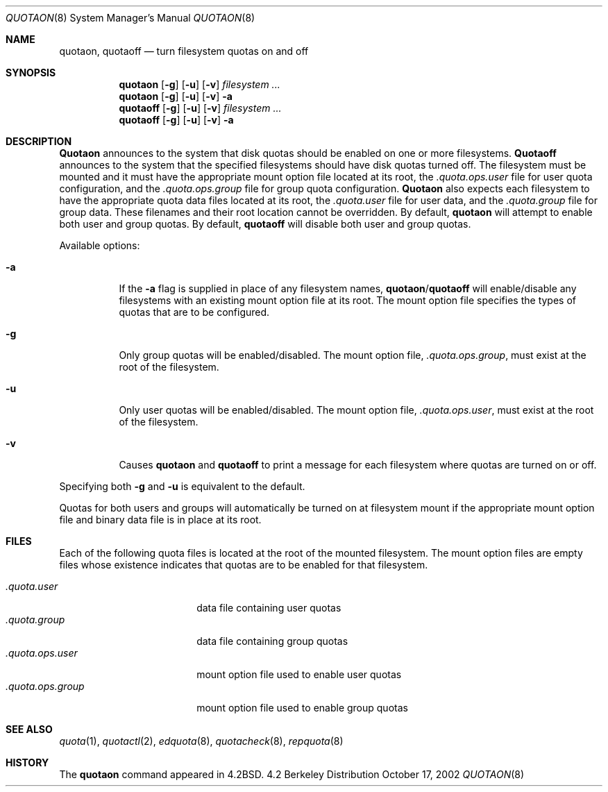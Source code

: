 .\" Copyright (c) 1983, 1990, 1991, 1993, 2002
.\"	The Regents of the University of California.  All rights reserved.
.\"
.\" This code is derived from software contributed to Berkeley by
.\" Robert Elz at The University of Melbourne.
.\" Redistribution and use in source and binary forms, with or without
.\" modification, are permitted provided that the following conditions
.\" are met:
.\" 1. Redistributions of source code must retain the above copyright
.\"    notice, this list of conditions and the following disclaimer.
.\" 2. Redistributions in binary form must reproduce the above copyright
.\"    notice, this list of conditions and the following disclaimer in the
.\"    documentation and/or other materials provided with the distribution.
.\" 3. All advertising materials mentioning features or use of this software
.\"    must display the following acknowledgement:
.\"	This product includes software developed by the University of
.\"	California, Berkeley and its contributors.
.\" 4. Neither the name of the University nor the names of its contributors
.\"    may be used to endorse or promote products derived from this software
.\"    without specific prior written permission.
.\"
.\" THIS SOFTWARE IS PROVIDED BY THE REGENTS AND CONTRIBUTORS ``AS IS'' AND
.\" ANY EXPRESS OR IMPLIED WARRANTIES, INCLUDING, BUT NOT LIMITED TO, THE
.\" IMPLIED WARRANTIES OF MERCHANTABILITY AND FITNESS FOR A PARTICULAR PURPOSE
.\" ARE DISCLAIMED.  IN NO EVENT SHALL THE REGENTS OR CONTRIBUTORS BE LIABLE
.\" FOR ANY DIRECT, INDIRECT, INCIDENTAL, SPECIAL, EXEMPLARY, OR CONSEQUENTIAL
.\" DAMAGES (INCLUDING, BUT NOT LIMITED TO, PROCUREMENT OF SUBSTITUTE GOODS
.\" OR SERVICES; LOSS OF USE, DATA, OR PROFITS; OR BUSINESS INTERRUPTION)
.\" HOWEVER CAUSED AND ON ANY THEORY OF LIABILITY, WHETHER IN CONTRACT, STRICT
.\" LIABILITY, OR TORT (INCLUDING NEGLIGENCE OR OTHERWISE) ARISING IN ANY WAY
.\" OUT OF THE USE OF THIS SOFTWARE, EVEN IF ADVISED OF THE POSSIBILITY OF
.\" SUCH DAMAGE.
.\"
.\"     @(#)quotaon.8	8.2 (Berkeley) 12/11/93
.\"
.Dd October 17, 2002
.Dt QUOTAON 8
.Os BSD 4.2
.Sh NAME
.Nm quotaon ,
.Nm quotaoff
.Nd turn filesystem quotas on and off
.Sh SYNOPSIS
.Nm quotaon
.Op Fl g
.Op Fl u
.Op Fl v
.Ar filesystem Ar ...
.Nm quotaon
.Op Fl g
.Op Fl u
.Op Fl v
.Fl a
.Nm quotaoff
.Op Fl g
.Op Fl u
.Op Fl v
.Ar filesystem Ar ...
.Nm quotaoff
.Op Fl g
.Op Fl u
.Op Fl v
.Fl a
.Sh DESCRIPTION
.Nm Quotaon
announces to the system that disk quotas should be enabled on one or more
filesystems.
.Nm Quotaoff
announces to the system that the specified
filesystems should have disk quotas
turned off.
The filesystem must be mounted and it
must have the
appropriate mount option file located at its root, the
.Pa .quota.ops.user
file for user quota configuration, and the
.Pa .quota.ops.group
file for group quota configuration.
.Nm Quotaon
also expects each filesystem to have the appropriate
quota data files located at its root, the
.Pa .quota.user
file for user data, and the
.Pa .quota.group
file for group data.
These filenames and their root location cannot be overridden.
By default, 
.Nm quotaon
will attempt to enable both 
user and group quotas.
By default, 
.Nm quotaoff
will disable both
user and group quotas.
.Pp
Available options:
.Bl -tag -width Ds
.It Fl a
If the
.Fl a
flag is supplied in place of any filesystem names,
.Nm quotaon Ns / Ns Nm quotaoff
will enable/disable any filesystems with an existing
mount option file at its root.  The mount option file
specifies the types of quotas that are to be configured.
.It Fl g
Only group quotas will be enabled/disabled.
The mount option file,
.Pa .quota.ops.group ,
must exist at the root of the filesystem.
.It Fl u
Only user quotas will be enabled/disabled.
The mount option file,
.Pa .quota.ops.user ,
must exist at the root of the filesystem.
.It Fl v
Causes
.Nm quotaon
and
.Nm quotaoff
to print a message for each filesystem where quotas are turned on or off.
.El
.Pp
Specifying both
.Fl g
and
.Fl u
is equivalent to the default.
.Pp
Quotas for both users and groups will automatically be turned
on at filesystem mount if the appropriate mount option file
and binary data file is in place at its root.
.Sh FILES
Each of the following quota files is located at the root of the
mounted filesystem.  The mount option files are empty files
whose existence indicates that quotas are to be enabled
for that filesystem.
.Pp
.Bl -tag -width .quota.ops.group -compact
.It Pa .quota.user
data file containing user quotas
.It Pa .quota.group
data file containing group quotas
.It Pa .quota.ops.user
mount option file used to enable user quotas
.It Pa .quota.ops.group
mount option file used to enable group quotas
.El
.Sh SEE ALSO
.Xr quota 1 ,
.Xr quotactl 2 ,
.Xr edquota 8 ,
.Xr quotacheck 8 ,
.Xr repquota 8
.Sh HISTORY
The
.Nm
command appeared in
.Bx 4.2 .
